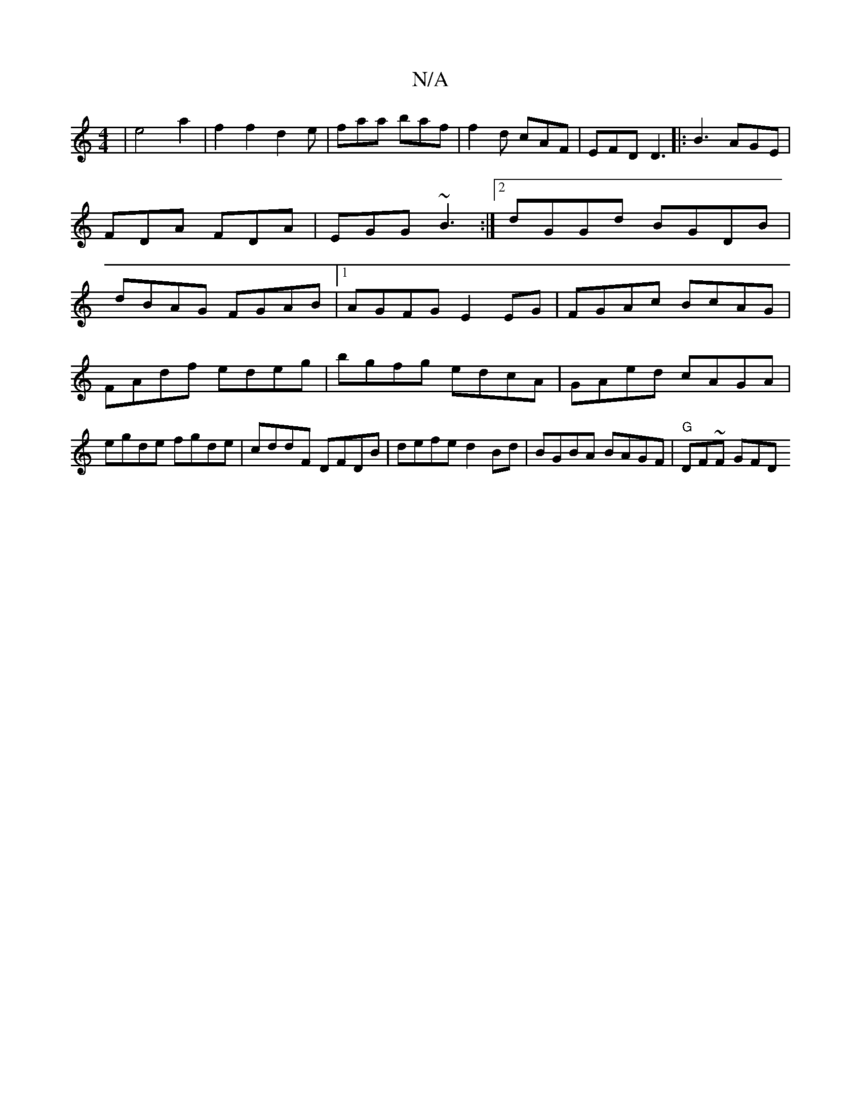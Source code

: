 X:1
T:N/A
M:4/4
R:N/A
K:Cmajor
- | e4-a2|f2f2d2e|faa baf|f2d cAF|EFD D3|: B3 AGE | FDA FDA | EGG ~B3 :|2 dGGd BGDB|dBAG FGAB|1 AGFG E2 EG|FGAc BcAG|
FAdf edeg|bgfg edcA|GAed cAGA|egde fgde|cddF DFDB|defe d2Bd|BGBA BAGF|"G"DF~F GFD 